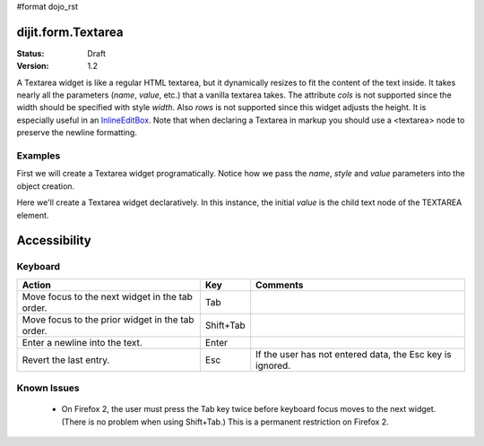 #format dojo_rst

dijit.form.Textarea
===================

:Status: Draft
:Version: 1.2

A Textarea widget is like a regular HTML textarea, but it dynamically resizes to fit the content of the text inside. It takes nearly all the parameters (*name*, *value*, etc.) that a vanilla textarea takes. The attribute *cols* is not supported since the width should be specified with style *width*. Also *rows* is not supported since this widget adjusts the height. It is especially useful in an `InlineEditBox <dijit/InlineEditBox>`_. Note that when declaring a Textarea in markup you should use a <textarea> node to preserve the newline formatting.

Examples
--------

First we will create a Textarea widget programatically. Notice how we pass the *name*, *style* and *value* parameters into the object creation.

.. cv-compound::

  .. cv:: javascript

    <script type="text/javascript">
      dojo.require("dijit.form.Textarea");
      dojo.addOnLoad(function(){
        var textarea = new dijit.form.Textarea({
          name: "myarea",
          value: "Lorem ipsum dolor sit amet, consectetuer adipiscing elit, sed diam nonummy nibh euismod tincidunt ut laoreet dolore magna aliquam erat volutpat.",
          style: "width:200px;"
        },"myarea");
      });
    </script>

  .. cv:: html

    <textarea id="myarea" />

Here we'll create a Textarea widget declaratively.  In this instance, the initial *value* is the child text node of the TEXTAREA element.

.. cv-compound::

  .. cv:: javascript

    <script type="text/javascript">
      dojo.require("dijit.form.Textarea");
    </script>

  .. cv:: html

    <textarea id="textarea2" nae="textarea2" dojoType="dijit.form.Textarea" style="width:200px;">Lorem ipsum dolor sit amet, consectetuer adipiscing elit, sed diam nonummy nibh euismod tincidunt ut laoreet dolore magna aliquam erat volutpat.</textarea> 

Accessibility
=============

Keyboard
--------

================================================  ==========   ===============
Action	                                          Key	       Comments
================================================  ==========   ===============
Move focus to the next widget in the tab order.   Tab
Move focus to the prior widget in the tab order.  Shift+Tab
Enter a newline into the text.                    Enter
Revert the last entry.                            Esc          If the user has not entered data, the Esc key is ignored.
================================================  ==========   ===============


Known Issues
------------

    * On Firefox 2, the user must press the Tab key twice before keyboard focus moves to the next widget. (There is no problem when using Shift+Tab.) This is a permanent restriction on Firefox 2.
